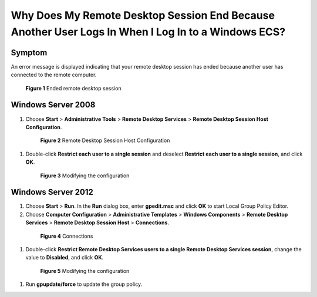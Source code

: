 .. _en-us_topic_0264235950:

Why Does My Remote Desktop Session End Because Another User Logs In When I Log In to a Windows ECS?
===================================================================================================



.. _en-us_topic_0264235950__en-us_topic_0180500563_section135362763411:

Symptom
-------

An error message is displayed indicating that your remote desktop session has ended because another user has connected to the remote computer.



.. _en-us_topic_0264235950__en-us_topic_0180500563_fig1257094715194:

.. figure:: /_static/images/en-us_image_0288997370.png
   :alt: **Figure 1** Ended remote desktop session


   **Figure 1** Ended remote desktop session



.. _en-us_topic_0264235950__en-us_topic_0180500563_section857217411245:

Windows Server 2008
-------------------

#. Choose **Start** > **Administrative Tools** > **Remote Desktop Services** > **Remote Desktop Session Host Configuration**.

   

.. _en-us_topic_0264235950__en-us_topic_0180500563_fig1226474210443:

   .. figure:: /_static/images/en-us_image_0288997371.png
      :alt: Click to enlarge
      :figclass: imgResize
   

      **Figure 2** Remote Desktop Session Host Configuration

#. Double-click **Restrict each user to a single session** and deselect **Restrict each user to a single session**, and click **OK**.

   

.. _en-us_topic_0264235950__en-us_topic_0180500563_fig1676827173919:

   .. figure:: /_static/images/en-us_image_0288997372.png
      :alt: Click to enlarge
      :figclass: imgResize
   

      **Figure 3** Modifying the configuration



.. _en-us_topic_0264235950__en-us_topic_0180500563_section15648155320214:

Windows Server 2012
-------------------

#. Choose **Start** > **Run**. In the **Run** dialog box, enter **gpedit.msc** and click **OK** to start Local Group Policy Editor.

#. Choose **Computer Configuration** > **Administrative Templates** > **Windows Components** > **Remote Desktop Services** > **Remote Desktop Session Host** > **Connections**.

   

.. _en-us_topic_0264235950__en-us_topic_0180500563_fig370943472720:

   .. figure:: /_static/images/en-us_image_0288997374.png
      :alt: Click to enlarge
      :figclass: imgResize
   

      **Figure 4** Connections

#. Double-click **Restrict Remote Desktop Services users to a single Remote Desktop Services session**, change the value to **Disabled**, and click **OK**.

   

.. _en-us_topic_0264235950__en-us_topic_0180500563_fig76712011540:

   .. figure:: /_static/images/en-us_image_0288997375.png
      :alt: Click to enlarge
      :figclass: imgResize
   

      **Figure 5** Modifying the configuration

#. Run **gpupdate/force** to update the group policy.
